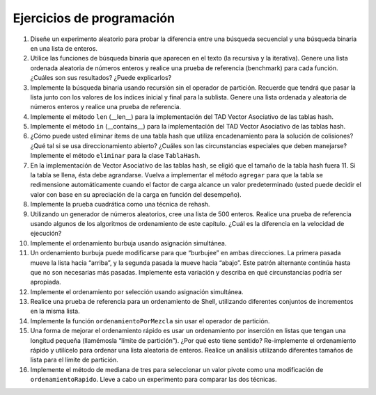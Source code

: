 ..  Copyright (C)  Brad Miller, David Ranum
    This work is licensed under the Creative Commons Attribution-NonCommercial-ShareAlike 4.0 International License. To view a copy of this license, visit http://creativecommons.org/licenses/by-nc-sa/4.0/.


Ejercicios de programación
--------------------------

#. Diseñe un experimento aleatorio para probar la diferencia entre una búsqueda secuencial y una búsqueda binaria en una lista de enteros.

#. Utilice las funciones de búsqueda binaria que aparecen en el texto (la recursiva y la iterativa). Genere una lista ordenada aleatoria de números enteros y realice una prueba de referencia (benchmark) para cada función. ¿Cuáles son sus resultados? ¿Puede explicarlos?

#. Implemente la búsqueda binaria usando recursión sin el operador de partición. Recuerde que tendrá que pasar la lista junto con los valores de los índices inicial y final para la sublista. Genere una lista ordenada y aleatoria de números enteros y realice una prueba de referencia.

#. Implemente el método ``len`` (\_\_len\_\_) para la implementación del TAD Vector Asociativo de las tablas hash.

#. Implemente el método ``in`` (\_\_contains\_\_) para la implementación del TAD Vector Asociativo de las tablas hash.

#. ¿Cómo puede usted eliminar ítems de una tabla hash que utiliza encadenamiento para la solución de colisiones? ¿Qué tal si se usa direccionamiento abierto? ¿Cuáles son las circunstancias especiales que deben manejarse? Implemente el método ``eliminar`` para la clase ``TablaHash``.

#. En la implementación de Vector Asociativo de las tablas hash, se eligió que el tamaño de la tabla hash fuera 11. Si la tabla se llena, ésta debe agrandarse. Vuelva a implementar el método ``agregar`` para que la tabla se redimensione automáticamente cuando el factor de carga alcance un valor predeterminado (usted puede decidir el valor con base en su apreciación de la carga en función del desempeño).

#. Implemente la prueba cuadrática como una técnica de rehash.

#. Utilizando un generador de números aleatorios, cree una lista de 500 enteros. Realice una prueba de referencia usando algunos de los algoritmos de ordenamiento de este capítulo. ¿Cuál es la diferencia en la velocidad de ejecución?

#. Implemente el ordenamiento burbuja usando asignación simultánea.

#. Un ordenamiento burbuja puede modificarse para que “burbujee” en ambas direcciones. La primera pasada mueve la lista hacia “arriba”, y la segunda pasada la mueve hacia “abajo”. Este patrón alternante continúa hasta que no son necesarias más pasadas. Implemente esta variación y describa en qué circunstancias podría ser apropiada.

#. Implemente el ordenamiento por selección usando asignación simultánea.

#. Realice una prueba de referencia para un ordenamiento de Shell, utilizando diferentes conjuntos de incrementos en la misma lista.

#. Implemente la función ``ordenamientoPorMezcla`` sin usar el operador de partición.

#. Una forma de mejorar el ordenamiento rápido es usar un ordenamiento por inserción en listas que tengan una longitud pequeña (llamémosla “límite de partición”). ¿Por qué esto tiene sentido? Re-implemente el ordenamiento rápido y utilícelo para ordenar una lista aleatoria de enteros. Realice un análisis utilizando diferentes tamaños de lista para el límite de partición.

#. Implemente el método de mediana de tres para seleccionar un valor pivote como una modificación de ``ordenamientoRapido``. Lleve a cabo un experimento para comparar las dos técnicas.

